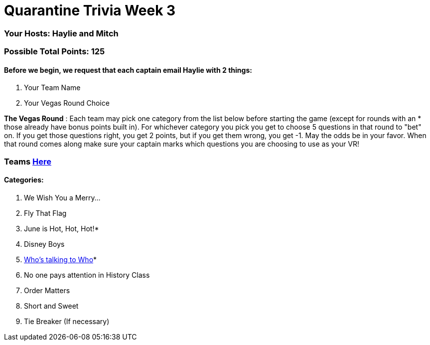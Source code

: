 = Quarantine Trivia Week 3

=== Your Hosts: Haylie and Mitch

=== Possible Total Points: 125

==== Before we begin, we request that each captain email Haylie with 2 things:
1. Your Team Name
2. Your Vegas Round Choice

*The Vegas Round* : Each team may pick one category from the list below before starting the game (except for rounds with an * those already have bonus points built in). For whichever category you pick you get to choose 5 questions in that round to "bet" on. If you get those questions right, you get 2 points, but if you get them wrong, you get -1. May the odds be in your favor. When that round comes along make sure your captain marks which questions you are choosing to use as your VR!

=== Teams link:teams/april25teams.adoc[Here]
==== Categories:

1. We Wish You a Merry…
2. Fly That Flag
3. June is Hot, Hot, Hot!*
4. Disney Boys
5. link:questions/round_5/WhosTalkingToWho.adoc[Who’s talking to Who]*
6. No one pays attention in History Class
7. Order Matters
8. Short and Sweet
9. Tie Breaker (If necessary)
